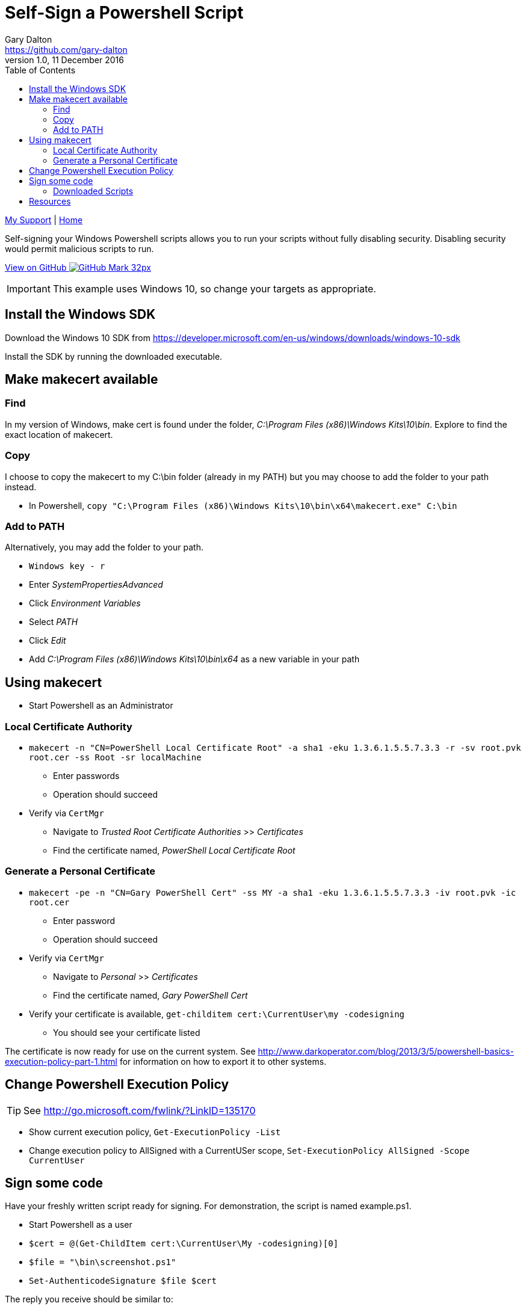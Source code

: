 = Self-Sign a Powershell Script
Gary Dalton <https://github.com/gary-dalton>
:description: Self-signing your Windows Powershell scripts allows you to run your scripts without fully disabling security. Disabling security would permit malicious scripts to run.
:revnumber: 1.0
:revdate: 11 December 2016
:license: Creative Commons BY-SA
:homepage: https://gary-dalton.github.io/
:githubuser: gary-dalton
:githubrepo: my_support
:githubbranch: master
:icons: font
:toc: left
:toclevels: 4
:source-highlighter: coderay
:css: stylesheets/stylesheet.css
:linkcss:
:cli: asciidoctor -a stylesheet=github.css -a stylesdir=stylesheets self-sign_powershell.adoc
:keywords: powershell, windows, code, certificate, signing, makecert


link:index.html[My Support] | https://gary-dalton.github.io/[Home]

{description}

https://github.com/{githubuser}/{githubrepo}/tree/{githubbranch}[View on GitHub image:images/GitHub-Mark-32px.png[]]

IMPORTANT: This example uses Windows 10, so change your targets as appropriate.

== Install the Windows SDK

Download the Windows 10 SDK from https://developer.microsoft.com/en-us/windows/downloads/windows-10-sdk

Install the SDK by running the downloaded executable.

== Make makecert available

=== Find

In my version of Windows, make cert is found under the folder, _C:\Program Files (x86)\Windows Kits\10\bin_. Explore to find the exact location of makecert.

=== Copy

I choose to copy the makecert to my C:\bin folder (already in my PATH) but you may choose to add the folder to your path instead.

* In Powershell, `copy "C:\Program Files (x86)\Windows Kits\10\bin\x64\makecert.exe" C:\bin`

=== Add to PATH

Alternatively, you may add the folder to your path.

* `Windows key - r`
* Enter _SystemPropertiesAdvanced_
* Click _Environment Variables_
* Select _PATH_
* Click _Edit_
* Add _C:\Program Files (x86)\Windows Kits\10\bin\x64_ as a new variable in your path

== Using makecert

* Start Powershell as an Administrator

=== Local Certificate Authority

* `makecert -n "CN=PowerShell Local Certificate Root" -a sha1 -eku 1.3.6.1.5.5.7.3.3 -r -sv root.pvk root.cer -ss Root -sr localMachine`
** Enter passwords
** Operation should succeed
* Verify via `CertMgr`
** Navigate to _Trusted Root Certificate Authorities_ >> _Certificates_
** Find the certificate named, _PowerShell Local Certificate Root_

=== Generate a Personal Certificate

* `makecert -pe -n "CN=Gary PowerShell Cert" -ss MY -a sha1 -eku 1.3.6.1.5.5.7.3.3 -iv root.pvk -ic root.cer`
** Enter password
** Operation should succeed
* Verify via `CertMgr`
** Navigate to _Personal_ >> _Certificates_
** Find the certificate named, _Gary PowerShell Cert_
* Verify your certificate is available, `get-childitem cert:\CurrentUser\my -codesigning`
** You should see your certificate listed

The certificate is now ready for use on the current system. See http://www.darkoperator.com/blog/2013/3/5/powershell-basics-execution-policy-part-1.html for information on how to export it to other systems.


== Change Powershell Execution Policy

TIP: See http://go.microsoft.com/fwlink/?LinkID=135170

* Show current execution policy, `Get-ExecutionPolicy -List`
* Change execution policy to AllSigned with a CurrentUSer scope, `Set-ExecutionPolicy AllSigned -Scope CurrentUser`


== Sign some code

Have your freshly written script ready for signing. For demonstration, the script is named example.ps1.

* Start Powershell as a user
* `$cert = @(Get-ChildItem cert:\CurrentUser\My -codesigning)[0]`
* `$file = "\bin\screenshot.ps1"`
* `Set-AuthenticodeSignature $file $cert`

The reply you receive should be similar to:

----
Directory: C:\path

SignerCertificate        Status                  Path
-----------------        ------                  ----
34552NJNH568NJBH3256I    Valid                   example.ps1
----

=== Downloaded Scripts

Downloaded scripts cannot be signed due to special metadata attached to the file. This may be viewed by opening a _cmd_ window and entering the command `dir /r` or `dir /r filename`. You will notice that some files may have a second entry similar to the following:

----
08/27/2015  12:51 PM    372,681 filename
                             26 filename:Zone.Identifier:$DATA
----


== Resources

* http://www.darkoperator.com/blog/2013/3/5/powershell-basics-execution-policy-part-1.html
* https://community.spiceworks.com/how_to/122368-signing-a-powershell-script-with-a-self-signed-certificate
* https://stackoverflow.com/questions/31772109/makecert-missing-from-windows-10-and-visual-studio-2015-install
* http://woshub.com/how-to-create-self-signed-certificate-with-powershell/
* https://knowledge.symantec.com/support/code-signing-support/index?page=content&id=SO9982&pmv=print&actp=PRINT&viewlocale=en_US
* https://msdn.microsoft.com/en-us/library/aa388165(v=vs.85).aspx
* https://msdn.microsoft.com/powershell/reference/5.1/Microsoft.PowerShell.Core/about/about_Execution_Policies
* http://www.howtogeek.com/70012/what-causes-the-file-downloaded-from-the-internet-warning-and-how-can-i-easily-remove-it/
* http://woshub.com/how-windows-determines-that-the-file-has-been-downloaded-from-the-internet/
* https://technet.microsoft.com/en-us/sysinternals/bb545027.aspx
* https://blogs.technet.microsoft.com/heyscriptingguy/2010/06/17/hey-scripting-guy-how-can-i-sign-windows-powershell-scripts-with-an-enterprise-windows-pki-part-2-of-2/
* http://www.hanselman.com/blog/SigningPowerShellScripts.aspx
* https://4sysops.com/archives/sign-your-powershell-scripts-to-increase-security/
